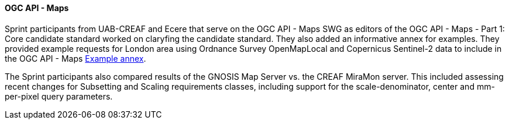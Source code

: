 ==== OGC API - Maps

Sprint participants from UAB-CREAF and Ecere that serve on the OGC API - Maps SWG as editors of the OGC API - Maps - Part 1: Core candidate standard worked on claryfing the candidate standard. They also added an informative annex for examples. They provided example requests for London area using Ordnance Survey OpenMapLocal and Copernicus Sentinel-2 data to include in the OGC API - Maps https://docs.ogc.org/DRAFTS/20-058.html#annex_examples[Example annex].

The Sprint participants  also compared results of the GNOSIS Map Server vs. the CREAF MiraMon server. This included assessing recent changes for Subsetting and Scaling requirements classes, including support for the scale-denominator, center and mm-per-pixel query parameters.